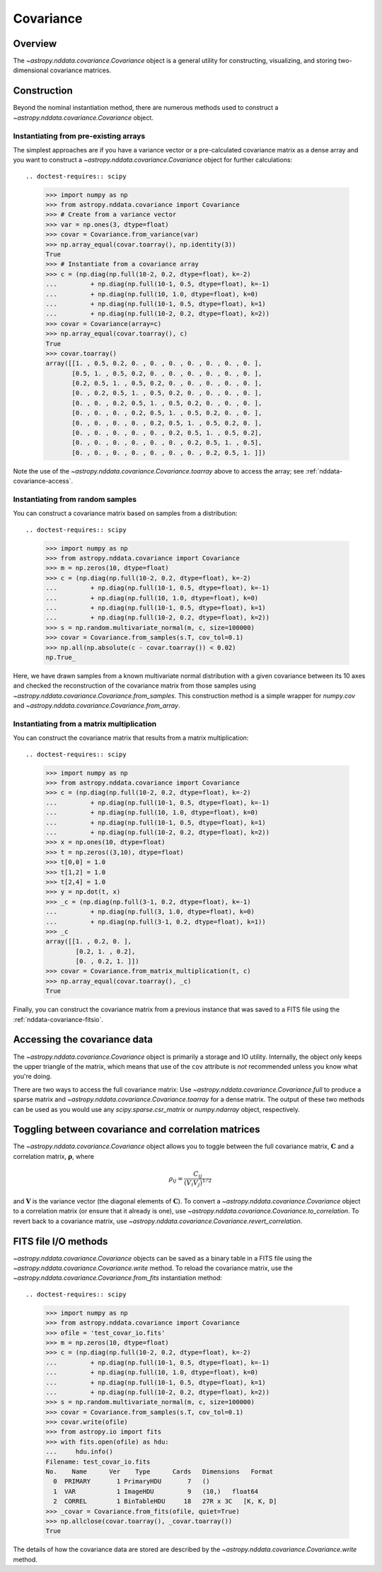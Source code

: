 
.. _nddata-covariance:

Covariance
**********

Overview
========

The `~astropy.nddata.covariance.Covariance` object is a general utility for
constructing, visualizing, and storing two-dimensional covariance matrices.

.. _nddata-covariance-construction:

Construction
============

Beyond the nominal instantiation method, there are numerous methods used to
construct a `~astropy.nddata.covariance.Covariance` object.

Instantiating from pre-existing arrays
--------------------------------------

The simplest approaches are if you have a variance vector or a pre-calculated
covariance matrix as a dense array and you want to construct a
`~astropy.nddata.covariance.Covariance` object for further calculations::

.. doctest-requires:: scipy

    >>> import numpy as np
    >>> from astropy.nddata.covariance import Covariance
    >>> # Create from a variance vector
    >>> var = np.ones(3, dtype=float)
    >>> covar = Covariance.from_variance(var)
    >>> np.array_equal(covar.toarray(), np.identity(3))
    True
    >>> # Instantiate from a covariance array
    >>> c = (np.diag(np.full(10-2, 0.2, dtype=float), k=-2)
    ...         + np.diag(np.full(10-1, 0.5, dtype=float), k=-1)
    ...         + np.diag(np.full(10, 1.0, dtype=float), k=0)
    ...         + np.diag(np.full(10-1, 0.5, dtype=float), k=1)
    ...         + np.diag(np.full(10-2, 0.2, dtype=float), k=2))
    >>> covar = Covariance(array=c)
    >>> np.array_equal(covar.toarray(), c)
    True
    >>> covar.toarray()
    array([[1. , 0.5, 0.2, 0. , 0. , 0. , 0. , 0. , 0. , 0. ],
           [0.5, 1. , 0.5, 0.2, 0. , 0. , 0. , 0. , 0. , 0. ],
           [0.2, 0.5, 1. , 0.5, 0.2, 0. , 0. , 0. , 0. , 0. ],
           [0. , 0.2, 0.5, 1. , 0.5, 0.2, 0. , 0. , 0. , 0. ],
           [0. , 0. , 0.2, 0.5, 1. , 0.5, 0.2, 0. , 0. , 0. ],
           [0. , 0. , 0. , 0.2, 0.5, 1. , 0.5, 0.2, 0. , 0. ],
           [0. , 0. , 0. , 0. , 0.2, 0.5, 1. , 0.5, 0.2, 0. ],
           [0. , 0. , 0. , 0. , 0. , 0.2, 0.5, 1. , 0.5, 0.2],
           [0. , 0. , 0. , 0. , 0. , 0. , 0.2, 0.5, 1. , 0.5],
           [0. , 0. , 0. , 0. , 0. , 0. , 0. , 0.2, 0.5, 1. ]])

Note the use of the `~astropy.nddata.covariance.Covariance.toarray` above to
access the array; see :ref:`nddata-covariance-access`.

Instantiating from random samples
---------------------------------

You can construct a covariance matrix based on samples from a distribution::

.. doctest-requires:: scipy

    >>> import numpy as np
    >>> from astropy.nddata.covariance import Covariance
    >>> m = np.zeros(10, dtype=float)
    >>> c = (np.diag(np.full(10-2, 0.2, dtype=float), k=-2)
    ...         + np.diag(np.full(10-1, 0.5, dtype=float), k=-1)
    ...         + np.diag(np.full(10, 1.0, dtype=float), k=0)
    ...         + np.diag(np.full(10-1, 0.5, dtype=float), k=1)
    ...         + np.diag(np.full(10-2, 0.2, dtype=float), k=2))
    >>> s = np.random.multivariate_normal(m, c, size=100000)
    >>> covar = Covariance.from_samples(s.T, cov_tol=0.1)
    >>> np.all(np.absolute(c - covar.toarray()) < 0.02)
    np.True_

Here, we have drawn samples from a known multivariate normal distribution with a
given covariance between its 10 axes and checked the reconstruction of the
covariance matrix from those samples using
`~astropy.nddata.covariance.Covariance.from_samples`. This construction method
is a simple wrapper for `numpy.cov` and
`~astropy.nddata.covariance.Covariance.from_array`.

Instantiating from a matrix multiplication
------------------------------------------

You can construct the covariance matrix that results from a matrix
multiplication::

.. doctest-requires:: scipy

    >>> import numpy as np
    >>> from astropy.nddata.covariance import Covariance
    >>> c = (np.diag(np.full(10-2, 0.2, dtype=float), k=-2)
    ...         + np.diag(np.full(10-1, 0.5, dtype=float), k=-1)
    ...         + np.diag(np.full(10, 1.0, dtype=float), k=0)
    ...         + np.diag(np.full(10-1, 0.5, dtype=float), k=1)
    ...         + np.diag(np.full(10-2, 0.2, dtype=float), k=2))
    >>> x = np.ones(10, dtype=float)
    >>> t = np.zeros((3,10), dtype=float)
    >>> t[0,0] = 1.0
    >>> t[1,2] = 1.0
    >>> t[2,4] = 1.0
    >>> y = np.dot(t, x)
    >>> _c = (np.diag(np.full(3-1, 0.2, dtype=float), k=-1)
    ...         + np.diag(np.full(3, 1.0, dtype=float), k=0)
    ...         + np.diag(np.full(3-1, 0.2, dtype=float), k=1))
    >>> _c
    array([[1. , 0.2, 0. ],
            [0.2, 1. , 0.2],
            [0. , 0.2, 1. ]])
    >>> covar = Covariance.from_matrix_multiplication(t, c)
    >>> np.array_equal(covar.toarray(), _c)
    True

Finally, you can construct the covariance matrix from a previous instance that
was saved to a FITS file using the :ref:`nddata-covariance-fitsio`.

.. _nddata-covariance-access:

Accessing the covariance data
=============================

The `~astropy.nddata.covariance.Covariance` object is primarily a storage and IO
utility. Internally, the object only keeps the upper triangle of the matrix,
which means that use of the ``cov`` attribute is *not* recommended unless you
know what you're doing.

There are two ways to access the full covariance matrix: Use 
`~astropy.nddata.covariance.Covariance.full` to produce a sparse matrix and
`~astropy.nddata.covariance.Covariance.toarray` for a dense matrix.  The output
of these two methods can be used as you would use any `scipy.sparse.csr_matrix`
or `numpy.ndarray` object, respectively.

.. _nddata-covariance-correl:

Toggling between covariance and correlation matrices
====================================================

The `~astropy.nddata.covariance.Covariance` object allows you to toggle between
the full covariance matrix, :math:`{\mathbf C}` and a correlation matrix,
:math:`{\mathbf \rho}`, where

.. math::

    \rho_{ij} = \frac{C_{ij}}{(V_i V_j)^{1/2}}

and :math:`{\mathbf V}` is the variance vector (the diagonal elements of
:math:`{\mathbf C}`). To convert a `~astropy.nddata.covariance.Covariance`
object to a correlation matrix (or ensure that it already is one), use
`~astropy.nddata.covariance.Covariance.to_correlation`. To revert back to a
covariance matrix, use
`~astropy.nddata.covariance.Covariance.revert_correlation`.

.. _nddata-covariance-fitsio:

FITS file I/O methods
=====================

`~astropy.nddata.covariance.Covariance` objects can be saved as a binary table
in a FITS file using the `~astropy.nddata.covariance.Covariance.write` method.
To reload the covariance matrix, use the
`~astropy.nddata.covariance.Covariance.from_fits` instantiation method::

.. doctest-requires:: scipy

    >>> import numpy as np
    >>> from astropy.nddata.covariance import Covariance
    >>> ofile = 'test_covar_io.fits'
    >>> m = np.zeros(10, dtype=float)
    >>> c = (np.diag(np.full(10-2, 0.2, dtype=float), k=-2)
    ...         + np.diag(np.full(10-1, 0.5, dtype=float), k=-1)
    ...         + np.diag(np.full(10, 1.0, dtype=float), k=0)
    ...         + np.diag(np.full(10-1, 0.5, dtype=float), k=1)
    ...         + np.diag(np.full(10-2, 0.2, dtype=float), k=2))
    >>> s = np.random.multivariate_normal(m, c, size=100000)
    >>> covar = Covariance.from_samples(s.T, cov_tol=0.1)
    >>> covar.write(ofile)
    >>> from astropy.io import fits
    >>> with fits.open(ofile) as hdu:
    ...     hdu.info()
    Filename: test_covar_io.fits
    No.    Name      Ver    Type      Cards   Dimensions   Format
      0  PRIMARY       1 PrimaryHDU       7   ()
      1  VAR           1 ImageHDU         9   (10,)   float64
      2  CORREL        1 BinTableHDU     18   27R x 3C   [K, K, D]
    >>> _covar = Covariance.from_fits(ofile, quiet=True)
    >>> np.allclose(covar.toarray(), _covar.toarray())
    True

The details of how the covariance data are stored are described by the
`~astropy.nddata.covariance.Covariance.write` method.
